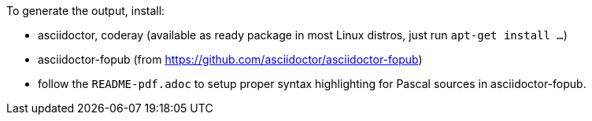 To generate the output, install:

* asciidoctor, coderay (available as ready package in most Linux distros, just run `apt-get install ...`)
* asciidoctor-fopub (from https://github.com/asciidoctor/asciidoctor-fopub)
* follow the `README-pdf.adoc` to setup proper syntax highlighting for Pascal sources in asciidoctor-fopub.

